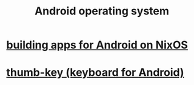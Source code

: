:PROPERTIES:
:ID:       8aa2e426-1808-4bf2-9819-9e7ba11810fd
:END:
#+title: Android operating system
* [[id:270fe9f7-a98f-40cd-b215-4cadfbc9f6ea][building apps for Android on NixOS]]
* [[id:5abd07c8-7b3d-447f-a303-e231c6902dec][thumb-key (keyboard for Android)]]
